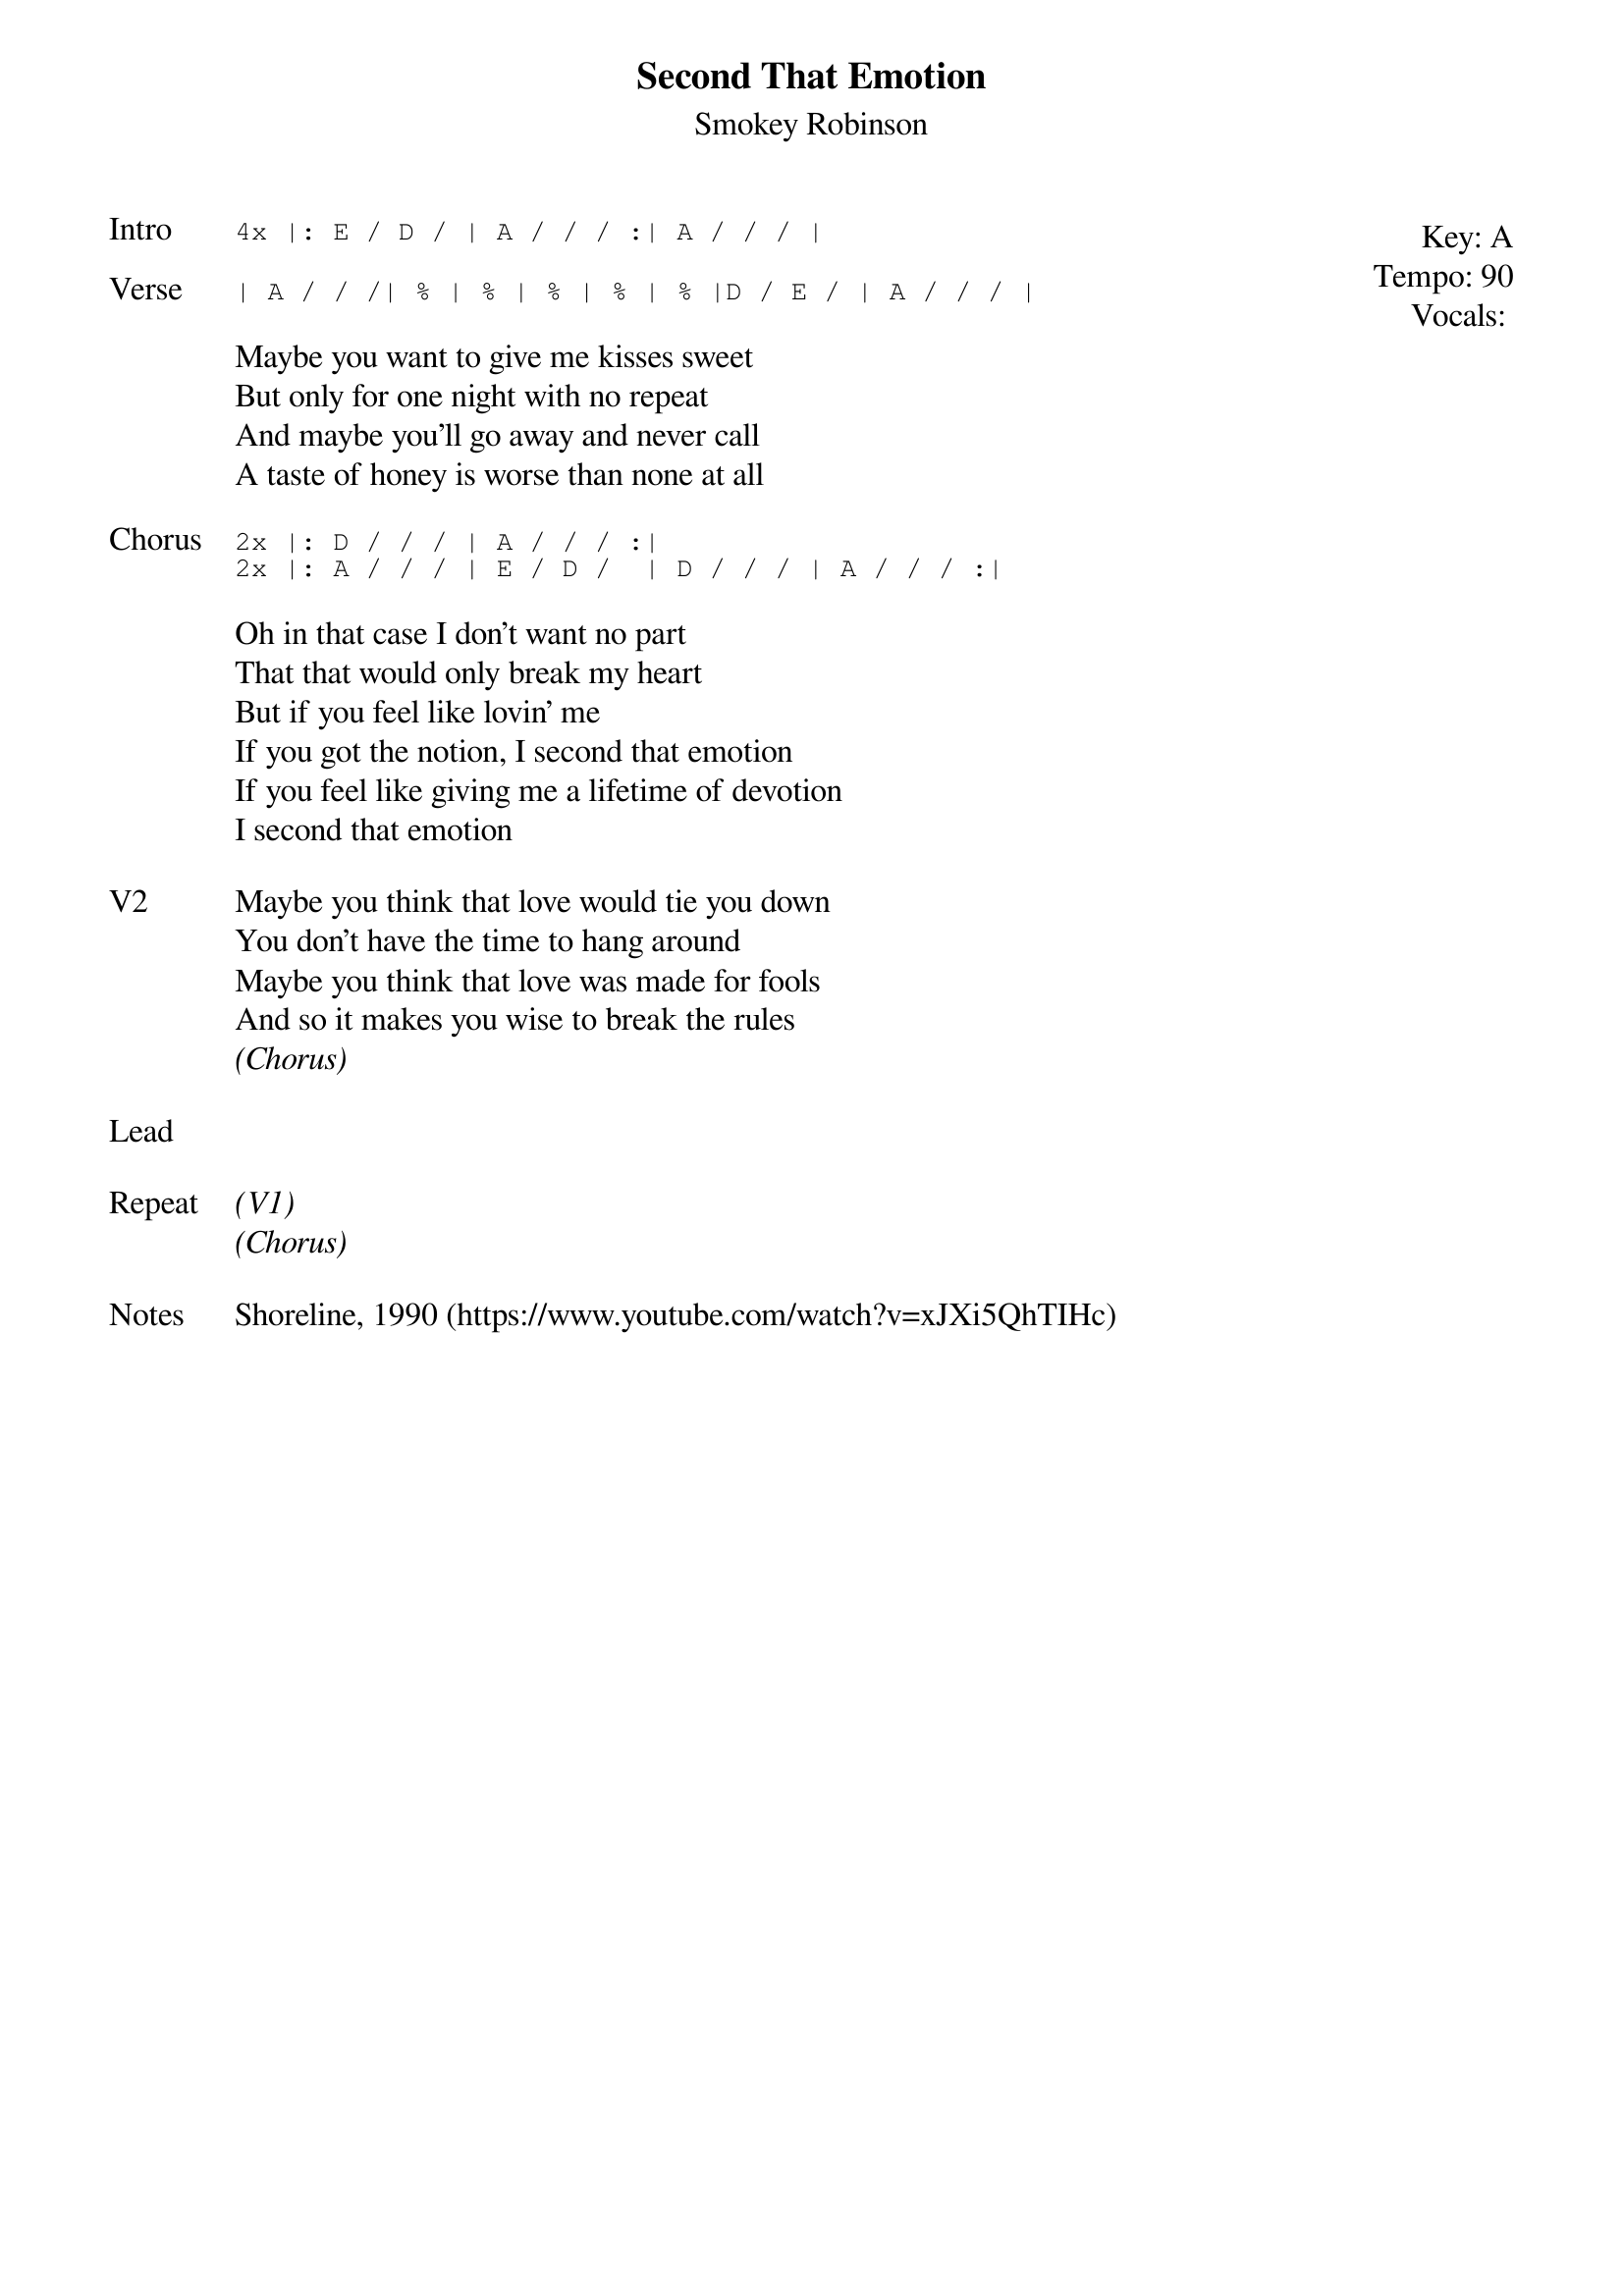 {t: Second That Emotion}
{st: Smokey Robinson}
{key: A}
{tempo: 90}
{meta: vocals PJ}


{start_of_textblock label="" flush="right" anchor="line" x="100%"}
Key: %{key}
Tempo: %{tempo}
Vocals: %{vocals}
{end_of_textblock}
{sot: Intro}
4x |: E / D / | A / / / :| A / / / |
{eot}

{sot: Verse}
| A / / /| % | % | % | % | % |D / E / | A / / / |
{eot}

{sov}
Maybe you want to give me kisses sweet
But only for one night with no repeat
And maybe you'll go away and never call
A taste of honey is worse than none at all
{eov}

{sot: Chorus}
2x |: D / / / | A / / / :|
2x |: A / / / | E / D /  | D / / / | A / / / :|
{eot}

{sov}
Oh in that case I don't want no part
That that would only break my heart
But if you feel like lovin' me
If you got the notion, I second that emotion
If you feel like giving me a lifetime of devotion
I second that emotion
{eov}

{sov: V2}
Maybe you think that love would tie you down
You don't have the time to hang around
Maybe you think that love was made for fools
And so it makes you wise to break the rules
<i>(Chorus)</i>
{eov}

{sov: Lead}
<i> </i>
{eov}

{sov: Repeat}
<i>(V1)</i>
<i>(Chorus)</i>
{eov}

{sov: Notes}
Shoreline, 1990 (https://www.youtube.com/watch?v=xJXi5QhTIHc)
{eov}
